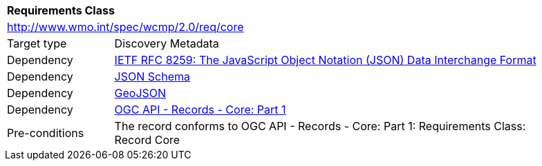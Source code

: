 [[rc_core]]
[cols="1,4",width="90%"]
|===
2+|*Requirements Class*
2+|http://www.wmo.int/spec/wcmp/2.0/req/core
|Target type |Discovery Metadata
|Dependency |<<rfc8259,IETF RFC 8259: The JavaScript Object Notation (JSON) Data Interchange Format>>
|Dependency |<<json-schema, JSON Schema>>
|Dependency |<<rfc7946,GeoJSON>>
|Dependency |<<ogcapi-records,OGC API - Records - Core: Part 1>>
|Pre-conditions |
The record conforms to OGC API - Records - Core: Part 1: Requirements Class: Record Core
|===
